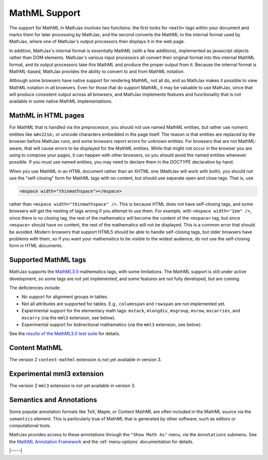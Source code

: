 .. _mathml-support:

##############
MathML Support
##############

The support for MathML in MathJax involves two functions: the first
looks for ``<math>`` tags within your document and marks them for
later processing by MathJax, and the second converts the MathML to the
internal format used by MathJax, where one of MathJax's output
processors then displays it in the web page.

In addition, MathJax's internal format is essentially MathML (with a
few additions), implemented as javascript objects rather than DOM
elements.  MathJax's various input processors all convert their
original format into this internal MathML format, and its output
processors take this MathML and produce the proper output from it.
Because the internal format is MathML-based, MathJax provides the
ability to convert to and from MathML notation.

Although some browsers have native support for rendering MathML, not
all do, and so MathJax makes it possible to view MathML notation in
*all* browsers.  Even for those that do support MathML, it may be
valuable to use MathJax, since that will produce consistent output
across all browsers, and MathJax implements features and functionality
that is not available in some native MathML implementations.

.. _mathml-in-html:

MathML in HTML pages
====================

For MathML that is handled via the preprocessor, you should not use
named MathML entities, but rather use numeric entities like
``&#x221A;`` or unicode characters embedded in the page itself.  The
reason is that entities are replaced by the browser before MathJax
runs, and some browsers report errors for unknown entities.  For
browsers that are not MathML-aware, that will cause errors to be
displayed for the MathML entities.  While that might not occur in the
browser you are using to compose your pages, it can happen with other
browsers, so you should avoid the named entities whenever possible.
If you must use named entities, you may need to declare them in the
`DOCTYPE` declaration by hand.

When you use MathML in an HTML document rather than an XHTML one
(MathJax will work with both), you should not use the "self-closing"
form for MathML tags with no content, but should use separate open and
close tags.  That is, use

.. code-block:: html

    <mspace width="thinmathspace"></mspace>

rather than ``<mspace width="thinmathspace" />``.  This is because
HTML does not have self-closing tags, and some browsers will get the
nesting of tags wrong if you attempt to use them.  For example, with
``<mspace width="1em" />``, since there is no closing tag, the rest of
the mathematics will become the content of the ``<mspace>`` tag; but
since ``<mspace>`` should have no content, the rest of the mathematics
will not be displayed.  This is a common error that should be avoided.
Modern browsers that support HTML5 should be able to handle
self-closing tags, but older browsers have problems with them, so if
you want your mathematics to be visible to the widest audience, do not
use the self-closing form in HTML documents.


.. _mathml-tags:

Supported MathML tags
=====================

MathJax supports the `MathML3.0 <http://www.w3.org/TR/MathML3/>`_
mathematics tags, with some limitations.  The MathML
support is still under active development, so some tags are not yet
implemented, and some features are not fully developed, but are
coming.

The deficiencies include:

- No support for alignment groups in tables.

- Not all attributes are supported for tables.  E.g., ``columnspan``
  and ``rowspan`` are not implemented yet.

- Experimental support for the elementary math tags: ``mstack``, ``mlongdiv``,
  ``msgroup``, ``msrow``, ``mscarries``, and ``mscarry`` (via the ``mml3`` extension, see below).

- Experimental support for bidirectional mathematics (via the ``mml3`` extension, see below).

See the `results of the MathML3.0 test suite
<http://www.w3.org/Math/testsuite/results/tests.html>`_ for details.


.. _content-mathml:

Content MathML
==============

The version 2 ``content-mathml`` extension is not yet available in
version 3.

..
   To use Content MathML in your documents, simply include
   ``"content-mathml.js"`` in the ``extensions`` array of your MathML
   configuration block.  For example

   .. code-block:: html

       <script type="text/x-mathjax-config">
       MathJax.Hub.Config({
         MathML: {
           extensions: ["content-mathml.js"]
         }
       });
       </script>

   Note that this script tag must come *before* the script that loads
   ``MathJax.js`` itself.

   For more information, see :doc:`options/extensions/Content-MathML`.


.. _mml3-mathml:

Experimental mml3 extension
===========================

The version 2 ``mml3`` extension is not yet available in version 3.

..
   To activate experimental features in your documents, simply include
   ``"mml3.js"`` in the ``extensions`` array of your MathML
   configuration block.  For example

   .. code-block:: html

       <script type="text/x-mathjax-config">
       MathJax.Hub.Config({
         MathML: {
           extensions: ["mml3.js"]
         }
       });
       </script>

   Note that this script tag must come *before* the script that loads
   ``MathJax.js`` itself.

   For more information, see :doc:`options/extensions/MML3`.


.. _mathml-semantics-annotations:

Semantics and Annotations
=========================

Some popular annotation formats like TeX, Maple, or Content MathML are
often included in the MathML source via the ``semantics`` element.
This is particularly true of MathML that is generated by other
software, such as editors or computational tools.

MathJax provides access to these annotations through the ``"Show Math
As"`` menu, via the ``Annotations`` submenu.  See the `MathML Annotation Framework 
<http://www.w3.org/TR/MathML/chapter5.html#mixing.semantic.annotations>`_ and
the :ref:`menu-options` documentation for details.

|-----|

